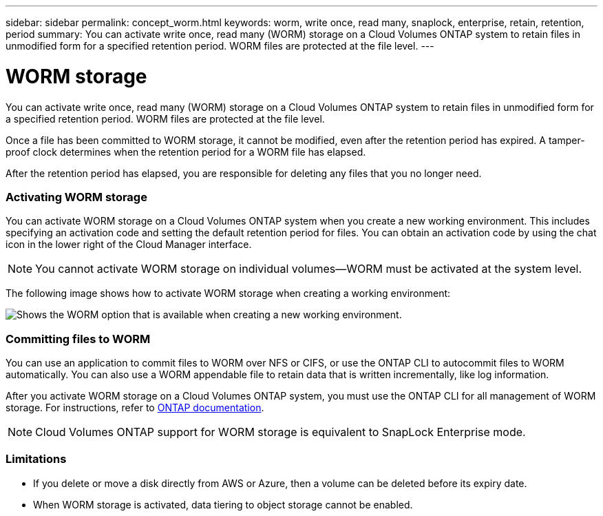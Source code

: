 ---
sidebar: sidebar
permalink: concept_worm.html
keywords: worm, write once, read many, snaplock, enterprise, retain, retention, period
summary: You can activate write once, read many (WORM) storage on a Cloud Volumes ONTAP system to retain files in unmodified form for a specified retention period. WORM files are protected at the file level.
---

= WORM storage
:hardbreaks:
:nofooter:
:icons: font
:linkattrs:
:imagesdir: ./media/

[.lead]
You can activate write once, read many (WORM) storage on a Cloud Volumes ONTAP system to retain files in unmodified form for a specified retention period. WORM files are protected at the file level.

Once a file has been committed to WORM storage, it cannot be modified, even after the retention period has expired. A tamper-proof clock determines when the retention period for a WORM file has elapsed.

After the retention period has elapsed, you are responsible for deleting any files that you no longer need.

[discrete]
=== Activating WORM storage

You can activate WORM storage on a Cloud Volumes ONTAP system when you create a new working environment. This includes specifying an activation code and setting the default retention period for files. You can obtain an activation code by using the chat icon in the lower right of the Cloud Manager interface.

NOTE: You cannot activate WORM storage on individual volumes--WORM must be activated at the system level.

The following image shows how to activate WORM storage when creating a working environment:

image:screenshot_enabling_worm.gif[Shows the WORM option that is available when creating a new working environment.]

[discrete]
=== Committing files to WORM

You can use an application to commit files to WORM over NFS or CIFS, or use the ONTAP CLI to autocommit files to WORM automatically. You can also use a WORM appendable file to retain data that is written incrementally, like log information.

After you activate WORM storage on a Cloud Volumes ONTAP system, you must use the ONTAP CLI for all management of WORM storage. For instructions, refer to http://docs.netapp.com/ontap-9/topic/com.netapp.doc.pow-arch-con/home.html[ONTAP documentation^].

NOTE: Cloud Volumes ONTAP support for WORM storage is equivalent to SnapLock Enterprise mode.

[discrete]
=== Limitations

* If you delete or move a disk directly from AWS or Azure, then a volume can be deleted before its expiry date.

* When WORM storage is activated, data tiering to object storage cannot be enabled.
